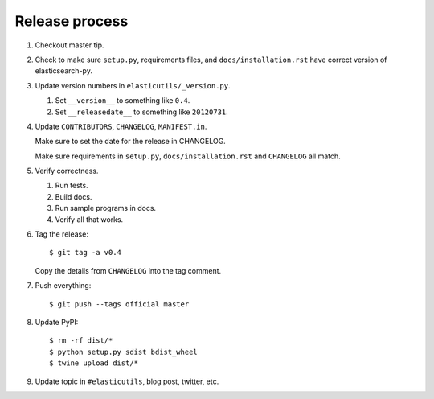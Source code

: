 =================
 Release process
=================

1. Checkout master tip.

2. Check to make sure ``setup.py``, requirements files, and
   ``docs/installation.rst``  have correct version of
   elasticsearch-py.

3. Update version numbers in ``elasticutils/_version.py``.

   1. Set ``__version__`` to something like ``0.4``.
   2. Set ``__releasedate__`` to something like ``20120731``.

4. Update ``CONTRIBUTORS``, ``CHANGELOG``, ``MANIFEST.in``.

   Make sure to set the date for the release in CHANGELOG.

   Make sure requirements in ``setup.py``, ``docs/installation.rst``
   and ``CHANGELOG`` all match.

5. Verify correctness.

   1. Run tests.
   2. Build docs.
   3. Run sample programs in docs.
   4. Verify all that works.

6. Tag the release::

       $ git tag -a v0.4

   Copy the details from ``CHANGELOG`` into the tag comment.

7. Push everything::

       $ git push --tags official master

8. Update PyPI::

       $ rm -rf dist/*
       $ python setup.py sdist bdist_wheel
       $ twine upload dist/*

9. Update topic in ``#elasticutils``, blog post, twitter, etc.
